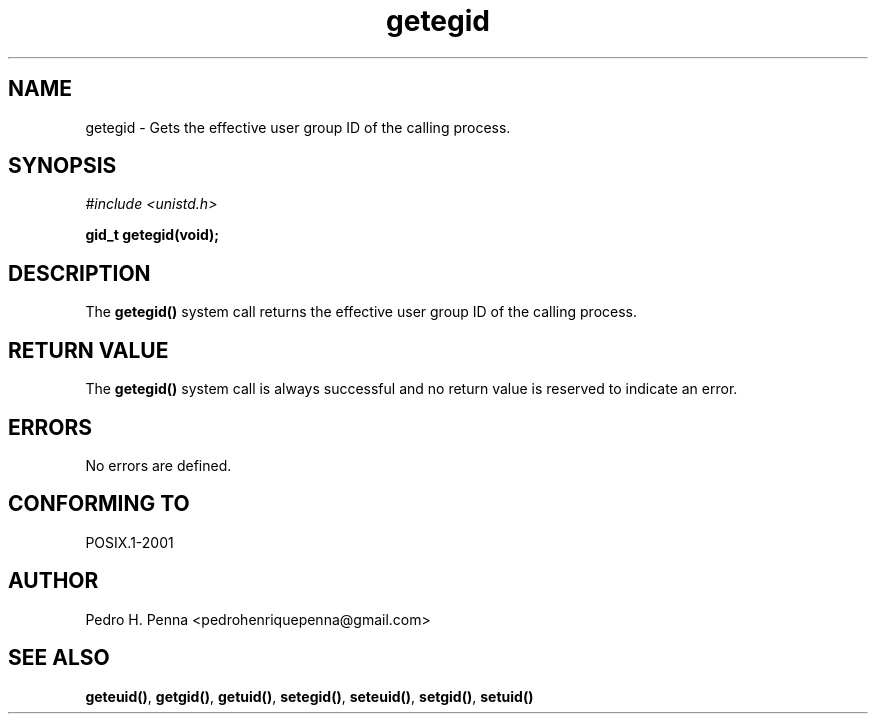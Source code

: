 .\"
.\" Copyright (C) 2011-2013 Pedro H. Penna <pedrohenriquepenna@gmail.com>
.\"
.\"=============================================================================
.\"
.TH getegid 2 "August 2013" "System Calls" "The Nanvix Programmer's Manual"
.\"
.\"=============================================================================
.\"
.SH NAME
.\"
getegid \- Gets the effective user group ID of the calling process.
.\"
.\"=============================================================================
.\"
.\"
.SH "SYNOPSIS"
.\"
.IR "#include <unistd.h>"

.BI "gid_t getegid(void);"
.\"
.\"=============================================================================
.\"
.SH "DESCRIPTION"
.\"
The
.BR getegid()
system call returns the effective user group ID of the calling process.
.\"
.\"=============================================================================
.\"
.SH "RETURN VALUE"
.\"
The
.BR getegid()
system call is always successful and no return value is reserved to indicate an
error.
.\"
.\"=============================================================================
.\"
.SH ERRORS
.\"
No errors are defined.
.\"
.\"=============================================================================
.\"
.SH "CONFORMING TO"
.\"
POSIX.1-2001
.\"
.\"=============================================================================
.\"
.SH AUTHOR
.\"
Pedro H. Penna <pedrohenriquepenna@gmail.com>
.\"
.\"=============================================================================
.\"
.SH "SEE ALSO"
.\"
.BR geteuid() ,
.BR getgid() ,
.BR getuid() ,
.BR setegid() ,
.BR seteuid() ,
.BR setgid() ,
.BR setuid()

